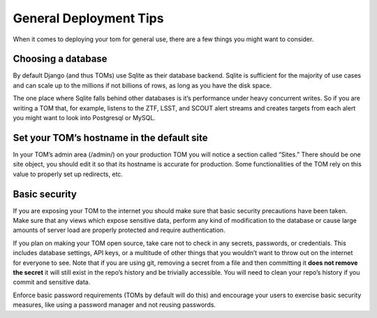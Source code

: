 General Deployment Tips
-----------------------

When it comes to deploying your tom for general use, there are a few
things you might want to consider.

Choosing a database
~~~~~~~~~~~~~~~~~~~

By default Django (and thus TOMs) use Sqlite as their database backend.
Sqlite is sufficient for the majority of use cases and can scale up to
the millions if not billions of rows, as long as you have the disk
space.

The one place where Sqlite falls behind other databases is it’s
performance under heavy concurrent writes. So if you are writing a TOM
that, for example, listens to the ZTF, LSST, and SCOUT alert streams and
creates targets from each alert you might want to look into Postgresql
or MySQL.

Set your TOM’s hostname in the default site
~~~~~~~~~~~~~~~~~~~~~~~~~~~~~~~~~~~~~~~~~~~

In your TOM’s admin area (/admin/) on your production TOM you will
notice a section called “Sites.” There should be one site object, you
should edit it so that its hostname is accurate for production. Some
functionalities of the TOM rely on this value to properly set up
redirects, etc.

Basic security
~~~~~~~~~~~~~~

If you are exposing your TOM to the internet you should make sure that
basic security precautions have been taken. Make sure that any views
which expose sensitive data, perform any kind of modification to the
database or cause large amounts of server load are properly protected
and require authentication.

If you plan on making your TOM open source, take care not to check in
any secrets, passwords, or credentials. This includes database settings,
API keys, or a multitude of other things that you wouldn’t want to throw
out on the internet for everyone to see. Note that if you are using git,
removing a secret from a file and then committing it **does not remove
the secret** it will still exist in the repo’s history and be trivially
accessible. You will need to clean your repo’s history if you commit and
sensitive data.

Enforce basic password requirements (TOMs by default will do this) and
encourage your users to exercise basic security measures, like using a
password manager and not reusing passwords.
